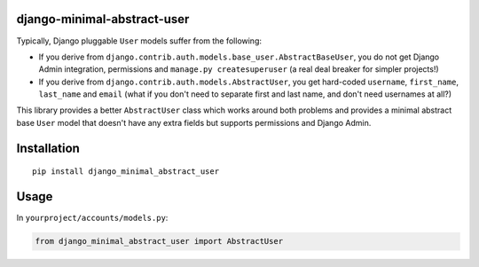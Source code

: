 django-minimal-abstract-user
============================

Typically, Django pluggable ``User`` models suffer from the following:

* If you derive from ``django.contrib.auth.models.base_user.AbstractBaseUser``, you do not get Django Admin integration, permissions and ``manage.py createsuperuser`` (a real deal breaker for simpler projects!)
* If you derive from ``django.contrib.auth.models.AbstractUser``, you get hard-coded ``username``, ``first_name``, ``last_name`` and ``email`` (what if you don't need to separate first and last name, and don't need usernames at all?)

This library provides a better ``AbstractUser`` class which works around both problems and provides a minimal abstract base ``User`` model that doesn't have any extra fields but supports permissions and Django Admin.


Installation
============

::

        pip install django_minimal_abstract_user


Usage
=====

In ``yourproject/accounts/models.py``:

.. code:: python

	from django_minimal_abstract_user import AbstractUser
